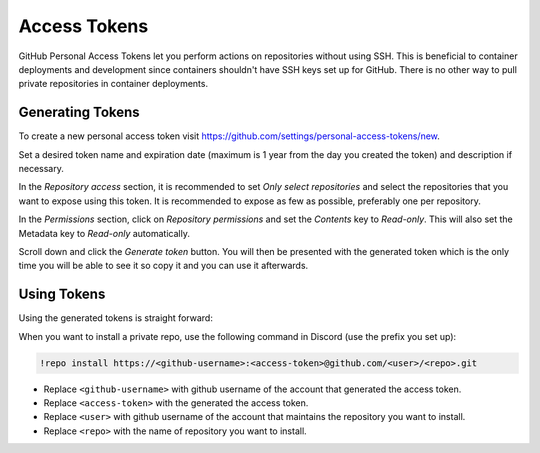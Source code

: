 .. _access_tokens:

Access Tokens
=============

GitHub Personal Access Tokens let you perform actions on repositories without using SSH.
This is beneficial to container deployments and development since containers shouldn't have SSH keys set up for GitHub.
There is no other way to pull private repositories in container deployments.

Generating Tokens
-----------------

To create a new personal access token visit https://github.com/settings/personal-access-tokens/new.

Set a desired token name and expiration date (maximum is 1 year from the day you created the token) and description if necessary.

In the *Repository access* section, it is recommended to set *Only select repositories* 
and select the repositories that you want to expose using this token. It is recommended
to expose as few as possible, preferably one per repository.

In the *Permissions* section, click on *Repository permissions* and set the *Contents* key to *Read-only*.
This will also set the Metadata key to *Read-only* automatically.

Scroll down and click the *Generate token* button. You will then be presented with the generated token 
which is the only time you will be able to see it so copy it and you can use it afterwards.

Using Tokens
------------

Using the generated tokens is straight forward:

When you want to install a private repo, use the following command in Discord (use the prefix you set up):

.. code-block::

    !repo install https://<github-username>:<access-token>@github.com/<user>/<repo>.git

* Replace ``<github-username>`` with github username of the account that generated the access token.
* Replace ``<access-token>`` with the generated the access token.
* Replace ``<user>`` with github username of the account that maintains the repository you want to install.
* Replace ``<repo>`` with the name of repository you want to install.